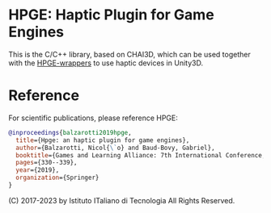* HPGE: Haptic Plugin for Game Engines

This is the C/C++ library, based on CHAI3D, which can be used together with the
[[https://github.com/HapticPlugin/HPGE-wrappers][HPGE-wrappers]] to use haptic devices in Unity3D.



* Reference
For scientific publications, please reference HPGE:

#+begin_src bibtex
@inproceedings{balzarotti2019hpge,
  title={Hpge: an haptic plugin for game engines},
  author={Balzarotti, Nicol{\`o} and Baud-Bovy, Gabriel},
  booktitle={Games and Learning Alliance: 7th International Conference, GALA 2018, Palermo, Italy, December 5--7, 2018, Proceedings 7},
  pages={330--339},
  year={2019},
  organization={Springer}
}
#+end_src

(C) 2017-2023 by Istituto ITaliano di Tecnologia
All Rights Reserved.
